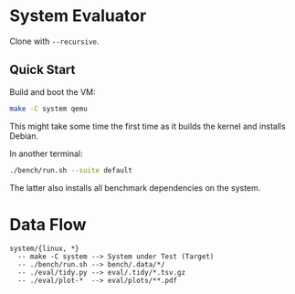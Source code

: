 * System Evaluator

Clone with ~--recursive~.

** Quick Start

Build and boot the VM:

#+BEGIN_SRC sh
make -C system qemu
#+END_SRC

This might take some time the first time as it builds the kernel and installs Debian.

In another terminal:

#+BEGIN_SRC sh
./bench/run.sh --suite default
#+END_SRC

The latter also installs all benchmark dependencies on the system.

* Data Flow

#+BEGIN_SRC
system/{linux, *}
  -- make -C system --> System under Test (Target)
  -- ./bench/run.sh --> bench/.data/*/
  -- ./eval/tidy.py --> eval/.tidy/*.tsv.gz
  -- ./eval/plot-*  --> eval/plots/**.pdf
#+END_SRC
